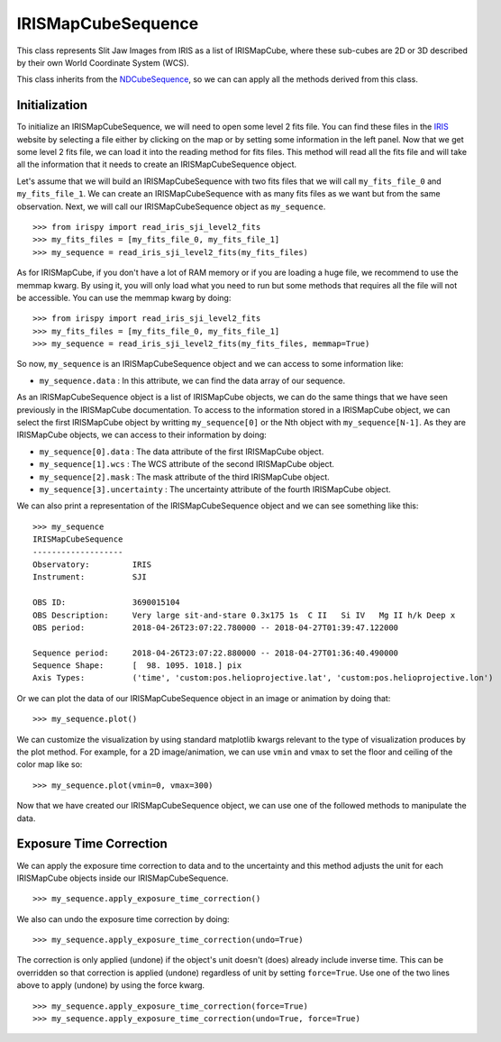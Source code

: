 ===================
IRISMapCubeSequence
===================

This class represents Slit Jaw Images from IRIS as a list of IRISMapCube, where these
sub-cubes are 2D or 3D described by their own World Coordinate System (WCS).

This class inherits from the NDCubeSequence_, so we can can apply all the methods derived
from this class.

Initialization
--------------

To initialize an IRISMapCubeSequence, we will need to open some level 2 fits file.
You can find these files in the IRIS_ website by selecting a file either by clicking
on the map or by setting some information in the left panel. Now that we get some level 2
fits file, we can load it into the reading method for fits files. This method will read
all the fits file and will take all the information that it needs to create an
IRISMapCubeSequence object.

Let's assume that we will build an IRISMapCubeSequence with two fits files that we will
call ``my_fits_file_0`` and ``my_fits_file_1``. We can create an IRISMapCubeSequence
with as many fits files as we want but from the same observation. Next, we will call
our IRISMapCubeSequence object as ``my_sequence``. ::

    >>> from irispy import read_iris_sji_level2_fits
    >>> my_fits_files = [my_fits_file_0, my_fits_file_1]
    >>> my_sequence = read_iris_sji_level2_fits(my_fits_files)

As for IRISMapCube, if you don't have a lot of RAM memory or if you are loading a huge file,
we recommend to use the memmap kwarg. By using it, you will only load what you need to run
but some methods that requires all the file will not be accessible. You can use the memmap
kwarg by doing: ::

    >>> from irispy import read_iris_sji_level2_fits
    >>> my_fits_files = [my_fits_file_0, my_fits_file_1]
    >>> my_sequence = read_iris_sji_level2_fits(my_fits_files, memmap=True)

So now, ``my_sequence`` is an IRISMapCubeSequence object and we can access to some
information like:

- ``my_sequence.data`` : In this attribute, we can find the data array of our sequence.

As an IRISMapCubeSequence object is a list of IRISMapCube objects, we can do the same things
that we have seen previously in the IRISMapCube documentation. To access to the information
stored in a IRISMapCube object, we can select the first IRISMapCube object by writting
``my_sequence[0]`` or the Nth object with ``my_sequence[N-1]``. As they are IRISMapCube
objects, we can access to their information by doing:

- ``my_sequence[0].data`` : The data attribute of the first IRISMapCube object.
- ``my_sequence[1].wcs`` : The WCS attribute of the second IRISMapCube object.
- ``my_sequence[2].mask`` : The mask attribute of the third IRISMapCube object.
- ``my_sequence[3].uncertainty`` : The uncertainty attribute of the fourth IRISMapCube object.

We can also print a representation of the IRISMapCubeSequence object and we can see
something like this: ::

    >>> my_sequence
    IRISMapCubeSequence
    -------------------
    Observatory:	 IRIS
    Instrument:		 SJI

    OBS ID:		 3690015104
    OBS Description:	 Very large sit-and-stare 0.3x175 1s  C II   Si IV   Mg II h/k Deep x
    OBS period:		 2018-04-26T23:07:22.780000 -- 2018-04-27T01:39:47.122000

    Sequence period:	 2018-04-26T23:07:22.880000 -- 2018-04-27T01:36:40.490000
    Sequence Shape:	 [  98. 1095. 1018.] pix
    Axis Types:		 ('time', 'custom:pos.helioprojective.lat', 'custom:pos.helioprojective.lon')

Or we can plot the data of our IRISMapCubeSequence object in an image or animation
by doing that: ::

    >>> my_sequence.plot()

We can customize the visualization by using standard matplotlib kwargs relevant to the type of
visualization produces by the plot method. For example, for a 2D image/animation, we can use
``vmin`` and ``vmax`` to set the floor and ceiling of the color map like so: ::

    >>> my_sequence.plot(vmin=0, vmax=300)

Now that we have created our IRISMapCubeSequence object, we can use one of the followed methods
to manipulate the data.

Exposure Time Correction
------------------------

We can apply the exposure time correction to data and to the uncertainty and
this method adjusts the unit for each IRISMapCube objects inside our IRISMapCubeSequence. ::

    >>> my_sequence.apply_exposure_time_correction()

We also can undo the exposure time correction by doing: ::

    >>> my_sequence.apply_exposure_time_correction(undo=True)

The correction is only applied (undone) if the object's unit doesn't (does) already
include inverse time. This can be overridden so that correction is applied (undone)
regardless of unit by setting ``force=True``. Use one of the two lines above to apply
(undone) by using the force kwarg. ::

    >>> my_sequence.apply_exposure_time_correction(force=True)
    >>> my_sequence.apply_exposure_time_correction(undo=True, force=True)

.. _NDCubeSequence: http://docs.sunpy.org/projects/ndcube/en/stable/ndcubesequence.html
.. _IRIS: http://iris.lmsal.com/search/
